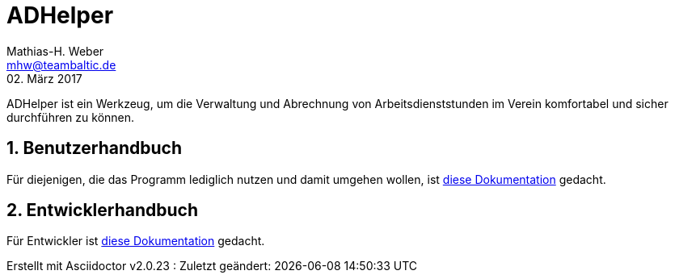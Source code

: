 = ADHelper
Mathias-H. Weber <mhw@teambaltic.de>
02. März 2017
:doctype: book
:encoding: utf-8
:lang: de
//:toc: left
//:toclevels: 4
//:toc-title: Inhaltsverzeichnis
:last-update-label: Erstellt mit Asciidoctor v{asciidoctor-version} : Zuletzt geändert:
:icons: font
:numbered:
:source-highlighter: highlightjs


ADHelper ist ein Werkzeug, um die Verwaltung und Abrechnung von Arbeitsdienststunden im Verein komfortabel und sicher durchführen zu können.

== Benutzerhandbuch

Für diejenigen, die das Programm lediglich nutzen und damit umgehen wollen, ist link:http://baltic-mh.github.io/ADHelper/html/usermanual.html[diese Dokumentation] gedacht.

== Entwicklerhandbuch

Für Entwickler ist link:http://baltic-mh.github.io/ADHelper/html/developers-guide.html[diese Dokumentation] gedacht.
